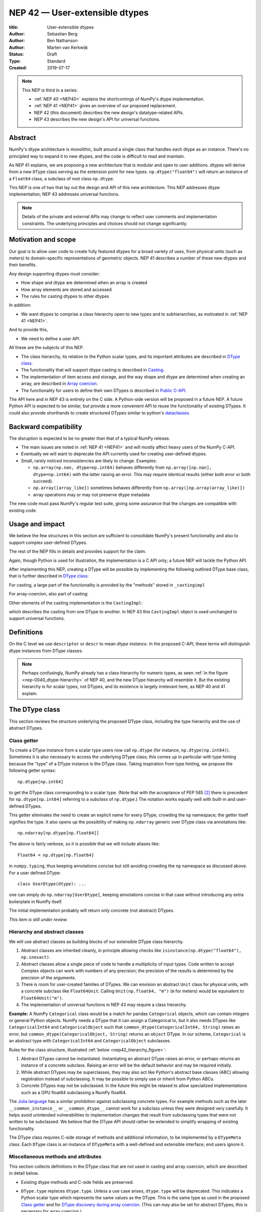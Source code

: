 .. _NEP42:

==============================================================================
NEP 42 — User-extensible dtypes
==============================================================================

:title: User-extensible dtypes
:Author: Sebastian Berg
:Author: Ben Nathanson
:Author: Marten van Kerkwijk
:Status: Draft
:Type: Standard
:Created: 2019-07-17


.. note::

    This NEP is third in a series:

    - :ref:`NEP 40 <NEP40>` explains the shortcomings of NumPy's dtype implementation.

    - :ref:`NEP 41 <NEP41>` gives an overview of our proposed replacement.

    - NEP 42 (this document) describes the new design's datatype-related APIs.

    - NEP 43 describes the new design's API for universal functions.


******************************************************************************
Abstract
******************************************************************************

NumPy's dtype architecture is monolithic, built around a single class that
handles each dtype as an instance. There's no principled way to expand it to
new dtypes, and the code is difficult to read and maintain.

As NEP 41 explains, we are proposing a new architecture that is modular and
open to user additions. dtypes will derive from a new ``DType`` class serving
as the extension point for new types. ``np.dtype("float64")`` will return an
instance of a ``Float64`` class, a subclass of root class ``np.dtype``.

This NEP is one of two that lay out the design and API of this new
architecture. This NEP addresses dtype implementation; NEP 43 addresses
universal functions.

.. note::

    Details of the private and external APIs may change to reflect user
    comments and implementation constraints. The underlying principles and
    choices should not change significantly.


******************************************************************************
Motivation and scope
******************************************************************************

Our goal is to allow user code to create fully featured dtypes for a broad
variety of uses, from physical units (such as meters) to domain-specific
representations of geometric objects. NEP 41 describes a number of these new
dtypes and their benefits.

Any design supporting dtypes must consider:

- How shape and dtype are determined when an array is created
- How array elements are stored and accessed
- The rules for casting dtypes to other dtypes

In addition:

- We want dtypes to comprise a class hierarchy open to new types and to
  subhierarchies, as motivated in :ref:`NEP 41 <NEP41>`.

And to provide this,

- We need to define a user API.

All these are the subjects of this NEP.

- The class hierarchy, its relation to the Python scalar types, and its
  important attributes are described in `DType class`_.

- The functionality that will support dtype casting is described in `Casting`_.

- The implementation of item access and storage, and the way shape and dtype
  are determined when creating an array, are described in `Array coercion`_.

- The functionality for users to define their own DTypes is described in
  `Public C-API`_.

The API here and in NEP 43 is entirely on the C side. A Python-side version
will be proposed in a future NEP.
A future Python API is expected to be similar, but provide a more convenient
API to reuse the functionality of existing DTypes.
It could also provide shorthands to create structured DTypes similar to python's
`dataclasses <https://docs.python.org/3.8/library/dataclasses.html>`_.


******************************************************************************
Backward compatibility
******************************************************************************

The disruption is expected to be no greater than that of a typical NumPy
release.

- The main issues are noted in :ref:`NEP 41 <NEP41>` and will mostly affect
  heavy users of the NumPy C-API.

- Eventually we will want to deprecate the API currently used for creating
  user-defined dtypes.

- Small, rarely noticed inconsistencies are likely to change. Examples:

  - ``np.array(np.nan, dtype=np.int64)`` behaves differently from
    ``np.array([np.nan], dtype=np.int64)`` with the latter raising an error.
    This may require identical results (either both error or both succeed).
  - ``np.array([array_like])`` sometimes behaves differently from
    ``np.array([np.array(array_like)])``
  - array operations may or may not preserve dtype metadata

The new code must pass NumPy's regular test suite, giving some assurance that
the changes are compatible with existing code.

******************************************************************************
Usage and impact
******************************************************************************

We believe the few structures in this section are sufficient to consolidate
NumPy's present functionality and also to support complex user-defined DTypes.

The rest of the NEP fills in details and provides support for the claim.

Again, though Python is used for illustration, the implementation is a C API only; a
future NEP will tackle the Python API.

After implementing this NEP, creating a DType will be possible by implementing
the following outlined DType base class,
that is further described in `DType class`_:

.. code-block:: python
    :dedent: 0

    class DType(np.dtype):
        type : type        # Python scalar type
        parametric : bool  # (may be indicated by superclass)

        @property
        def canonical(self) -> bool:
            raise NotImplementedError

        def ensure_canonical(self : DType) -> DType:
            raise NotImplementedError

For casting, a large part of the functionality is provided by the "methods" stored
in ``_castingimpl``

.. code-block:: python
    :dedent: 0

        @classmethod
        def common_dtype(cls : DTypeMeta, other : DTypeMeta) -> DTypeMeta:
            raise NotImplementedError

        def common_instance(self : DType, other : DType) -> DType:
            raise NotImplementedError

        # A mapping of "methods" each detailing how to cast to another DType
        # (further specified at the end of the section)
        _castingimpl = {}

For array-coercion, also part of casting:

.. code-block:: python
    :dedent: 0

        def __dtype_setitem__(self, item_pointer, value):
            raise NotImplementedError

        def __dtype_getitem__(self, item_pointer, base_obj) -> object:
            raise NotImplementedError

        @classmethod
        def __discover_descr_from_pyobject__(cls, obj : object) -> DType:
            raise NotImplementedError

        # initially private:
        @classmethod
        def _known_scalar_type(cls, obj : object) -> bool:
            raise NotImplementedError


Other elements of the casting implementation is the ``CastingImpl``:

.. code-block:: python
    :dedent: 0

    casting = Union["safe", "same_kind", "unsafe"]

    class CastingImpl:
        # Object describing and performing the cast
        casting : casting

        def resolve_descriptors(self, Tuple[DType] : input) -> (casting, Tuple[DType]):
            raise NotImplementedError

        # initially private:
        def _get_loop(...) -> lowlevel_C_loop:
            raise NotImplementedError

which describes the casting from one DType to another.
In NEP 43 this ``CastingImpl`` object is used unchanged to support
universal functions.


******************************************************************************
Definitions
******************************************************************************
.. glossary::

   dtype
      The dtype *instance*; this is the object attached to a numpy array.

   DType
      Any subclass of the base type ``np.dtype``.

   coercion
      Conversion of Python types to NumPy arrays and values stored in a NumPy
      array.

   cast
      Conversion of an array to a different dtype.

   promotion
      Finding a dtype that can perform an operation on a mix of dtypes without
      loss of information.

   safe cast
      A cast is safe if no information is lost when changing type.

On the C level we use ``descriptor`` or ``descr`` to mean
*dtype instance*. In the proposed C-API, these terms will distinguish
dtype instances from DType classes.

.. note::
   Perhaps confusingly, NumPy already has a class hierarchy for numeric types, as
   seen :ref:`in the figure <nep-0040_dtype-hierarchy>` of NEP 40, and the new
   DType hierarchy will resemble it. But the existing hierarchy is for scalar
   types, not DTypes, and its existence is largely irrelevant here, as NEP 40 and
   41 explain.

.. _DType class:

******************************************************************************
The DType class
******************************************************************************

This section reviews the structure underlying the proposed DType class,
including the type hierarchy and the use of abstract DTypes.

Class getter
==============================================================================

To create a DType instance from a scalar type users now call
``np.dtype`` (for instance, ``np.dtype(np.int64)``). Sometimes it is
also necessary to access the underlying DType class; this comes up in
particular with type hinting because the "type" of a DType instance is
the DType class. Taking inspiration from type hinting, we propose the
following getter syntax::

    np.dtype[np.int64]

to get the DType class corresponding to a scalar type. (Note that with
the acceptance of PEP 585 [2]_ there is precedent for
``np.dtype[np.int64]`` referring to a *subclass* of ``np.dtype``.) The
notation works equally well with built-in and user-defined DTypes.

This getter eliminates the need to create an explicit name for every
DType, crowding the ``np`` namespace; the getter itself signifies the
type. It also opens up the possibility of making ``np.ndarray``
generic over DType class via annotations like::

    np.ndarray[np.dtype[np.float64]]

The above is fairly verbose, so it is possible that we will include
aliases like::

    Float64 = np.dtype[np.float64]

in ``numpy.typing``, thus keeping annotations concise but still
avoiding crowding the ``np`` namespace as discussed above. For a user
defined DType::

    class UserDtype(dtype): ...

one can simply do ``np.ndarray[UserDtype]``, keeping annotations
concise in that case without introducing any extra boilerplate in
NumPy itself.

The initial implementation probably will return only concrete (not abstract)
DTypes.

*This item is still under review.*


Hierarchy and abstract classes
==============================================================================

We will use abstract classes as building blocks of our extensible DType class
hierarchy.

1. Abstract classes are inherited cleanly, in principle allowing checks like
   ``isinstance(np.dtype("float64"), np.inexact)``.

2. Abstract classes allow a single piece of code to handle a multiplicity of
   input types. Code written to accept Complex objects can work with numbers
   of any precision; the precision of the results is determined by the
   precision of the arguments.

3. There is room for user-created families of DTypes. We can envision an
   abstract ``Unit`` class for physical units, with a concrete subclass like
   ``Float64Unit``. Calling ``Unit(np.float64, "m")`` (``m`` for meters) would
   be equivalent to ``Float64Unit("m")``.

4. The implementation of universal functions in NEP 43 may require
   a class hierarchy.

**Example:** A NumPy ``Categorical`` class would be a match for pandas
``Categorical`` objects, which can contain integers or general Python objects.
NumPy needs a DType that it can assign a Categorical to, but it also needs
DTypes like ``CategoricalInt64`` and ``CategoricalObject`` such that
``common_dtype(CategoricalInt64, String)`` raises an error, but
``common_dtype(CategoricalObject, String)`` returns an ``object`` DType. In
our scheme, ``Categorical`` is an abstract type with ``CategoricalInt64`` and
``CategoricalObject`` subclasses.


Rules for the class structure, illustrated :ref:`below <nep42_hierarchy_figure>`:

1. Abstract DTypes cannot be instantiated. Instantiating an abstract DType
   raises an error, or perhaps returns an instance of a concrete subclass.
   Raising an error will be the default behavior and may be required initially.

2. While abstract DTypes may be superclasses, they may also act like Python's
   abstract base classes (ABC) allowing registration instead of subclassing.
   It may be possible to simply use or inherit from Python ABCs.

3. Concrete DTypes may not be subclassed. In the future this might be relaxed
   to allow specialized implementations such as a GPU float64 subclassing a
   NumPy float64.

The
`Julia language <https://docs.julialang.org/en/v1/manual/types/#man-abstract-types-1>`_
has a similar prohibition against subclassing concrete types.
For example methods such as the later ``__common_instance__`` or
``__common_dtype__`` cannot work for a subclass unless they were designed
very carefully.
It helps avoid unintended vulnerabilities to implementation changes that
result from subclassing types that were not written to be subclassed.
We believe that the DType API should rather be extended to simplify wrapping
of existing functionality.

The DType class requires C-side storage of methods and additional information,
to be implemented by a ``DTypeMeta`` class. Each ``DType`` class is an
instance of ``DTypeMeta`` with a well-defined and extensible interface;
end users ignore it.

.. _nep42_hierarchy_figure:
.. figure:: _static/dtype_hierarchy.svg
    :figclass: align-center


Miscellaneous methods and attributes
==============================================================================

This section collects definitions in the DType class that are not used in
casting and array coercion, which are described in detail below.

* Existing dtype methods and C-side fields are preserved.

* ``DType.type`` replaces ``dtype.type``. Unless a use case arises,
  ``dtype.type`` will be deprecated.
  This indicates a Python scalar type which represents the same values as
  the DType. This is the same type as used in the proposed `Class getter`_
  and for `DType discovery during array coercion`_.
  (This can may also be set for abstract DTypes, this is necessary
  for array coercion.)

* A new ``self.canonical`` property generalizes the notion of byte order to
  indicate whether data has been stored in a default/canonical way. For
  existing code, "canonical" will just signify native byte order, but it can
  take on new meanings in new DTypes -- for instance, to distinguish a
  complex-conjugated instance of Complex which stores ``real - imag`` instead
  of ``real + imag`` and is thus not the canonical storage. The ISNBO ("is
  native byte order") flag might be repurposed as the canonical flag.

* Support is included for parametric DTypes. As explained in
  :ref:`NEP 40 <parametric-datatype-discussion>`, parametric types have a
  value associated with them. A DType will be deemed parametric if it
  inherits from ParametricDType.

  Strings are one example of a parametric type -- ``S8`` is different from
  ``S4`` because ``S4`` cannot store a length 8 string such as ``"length 8"``
  while ``S8`` can.
  Similarly, the ``datetime64`` DType is parametric, since its unit must be specified.
  The associated ``type`` is the ``np.datetime64`` scalar.

* DType methods may resemble or even reuse existing Python slots. Thus Python
  special slots are off-limits for user-defined DTypes (for instance, defining
  ``Unit("m") > Unit("cm")``), since we may want to develop a meaning for these
  operators that is common to all DTypes.

* Sorting functions are moved to the DType class. They may be implemented by
  defining a method ``dtype_get_sort_function(self, sortkind="stable") ->
  sortfunction`` that must return ``NotImplemented`` if the given ``sortkind``
  is not known.

* Functions that cannot be removed are implemented as special methods.
  Many of these were previously defined part of the :c:type:`PyArray_ArrFuncs`
  slot of the dtype instance (``PyArray_Descr *``) and include functions
  such as ``nonzero``, ``fill`` (used for ``np.arange``), and
  ``fromstr`` (used to parse text files).
  These old methods will be deprecated and replacements
  following the new design principles added.
  The API is not defined here. Since these methods can be deprecated and renamed
  replacements added, it is acceptable if these new methods have to be modified.

* Use of ``kind`` for non-built-in types is discouraged in favor of
  ``isinstance`` checks.  ``kind`` will return the ``__qualname__`` of the
  object to ensure uniqueness for all DTypes. On the C side, ``kind`` and
  ``char`` are set to ``\0`` (NULL character).
  While ``kind`` will be discouraged, the current ``np.issubdtype``
  may remain the preferred method for this type of check.

* A method ``ensure_canonical(self) -> dtype`` returns a new dtype (or
  ``self``) with the ``canonical`` flag set.

* Since NumPy's approach is to provide functionality through unfuncs,
  functions like sorting that will be implemented in DTypes might eventually be
  reimplemented as generalized ufuncs.

.. _casting:

******************************************************************************
Casting
******************************************************************************

We review here the operations related to casting arrays:

- Finding the "common dtype," currently exposed by ``np.promote_types`` or
  ``np.result_type``

- The result of calling ``np.can_cast``

We show how casting arrays with ``arr.astype(new_dtype)`` will be implemented.

`Common DType` operations
==============================================================================

Common-type operations are vital for array coercion when input types are
mixed. They determine the output dtype of ``np.concatenate()`` and are useful
in themselves.

NumPy provides ``np.result_type`` and
``np.promote_types``.
These differ in that ``np.result_type`` can take arrays and scalars as input
and implements value-based promotion [1]_.

To distinguish between the promotion occurring during universal function
application, we will call it "common type" operation here.

**Motivation:**

Furthermore, common type operations may be used to find the correct dtype
to use for functions with different inputs (including universal functions).
This includes an interesting distinction:

1. Universal functions use the DType classes for dispatching, they thus
   require the common DType class (as a first step).
   While this can help with finding the correct loop to execute, the loop
   may not need the actual common dtype instance.
   (Hypothetical example:
   ``float_arr + string_arr -> string``, but the output string length is
   not the same as ``np.concatenate(float_arr, string_arr)).dtype``.)

2. Array coercion and concatenation require the common dtype *instance*.

**Implementation:** The implementation of the common dtype (instance)
determination has some overlap with casting. Casting from a specific dtype
(Float64) to a String needs to find the correct string length (a step that is
mainly necessary for parametric dtypes).

We propose the following implementation:

1. ``__common_dtype__(cls, other : DTypeMeta) -> DTypeMeta`` answers what the
   common DType class is, given two DType class objects. It may return
   ``NotImplemented`` to defer to ``other``. (For abstract DTypes, subclasses
   get precedence, concrete types are never superclasses, so always get preference
   or are tried from left to right).

2. ``__common_instance__(self: SelfT, other : SelfT) -> SelfT`` is used when
   two instances of the same DType are given.
   For built-in dtypes (that are not parametric), this
   currently always returns ``self`` (but ensures canonical representation).
   This is to preserve metadata. We can thus provide a default implementation
   for non-parametric user dtypes.

These two cases do *not* cover the case where two different dtype instances
need to be promoted. For example `">float64"` and `"S8"`. The solution is
partially "outsourced" to the casting machinery by splitting the operation up
into three steps:

1. ``Float64.__common_dtype__(type(>float64), type(S8))``
   returns `String` (or defers to ``String.__common_dtype__``).
2. The casting machinery provides the information that `">float64"` casts
   to `"S32"` (see below for how casting will be defined).
3. ``String.__common_instance__("S8", "S32")`` returns the final `"S32"`.

The main reason for this is to avoid the need to implement identical
functionality multiple times. The design (together with casting) naturally
separates the concerns of different Datatypes. In the above example, Float64
does not need to know about the cast. While the casting machinery
(``CastingImpl[Float64, String]``) could include the third step, it is not
required to do so and the string can always be extended (e.g. with new
encodings) without extending the ``CastingImpl[Float64, String]``.

This means the implementation will work like this::

    def common_dtype(DType1, DType2):
        common_dtype = type(dtype1).__common_dtype__(type(dtype2))
        if common_dtype is NotImplemented:
            common_dtype = type(dtype2).__common_dtype__(type(dtype1))
            if common_dtype is NotImplemented:
                raise TypeError("no common dtype")
        return common_dtype

    def promote_types(dtype1, dtyp2):
        common = common_dtype(type(dtype1), type(dtype2))

        if type(dtype1) is not common:
            # Find what dtype1 is cast to when cast to the common DType
            # by using the CastingImpl as described below:
            castingimpl = get_castingimpl(type(dtype1), common)
            safety, (_, dtype1) = castingimpl.resolve_descriptors((dtype1, None))
            assert safety == "safe"  # promotion should normally be a safe cast

        if type(dtype2) is not common:
            # Same as above branch for dtype1.

        if dtype1 is not dtype2:
            return common.__common_instance__(dtype1, dtype2)

Some of these steps may be optimized for non-parametric DTypes.

**Note:** A currently implemented fallback for the ``__common_dtype__``
operation is to use the "safe" casting logic. Since ``int16`` can safely cast
to ``int64``, it is clear that ``np.promote_types(int16, int64)`` should be
``int64``.

However, this cannot define all such operations, and will fail for example for::

    np.promote_types("int64", "float32") -> np.dtype("float64")

In this design, it is the responsibility of the DType author to ensure that
in most cases a safe-cast implies that this will be the result of the
``__common_dtype__`` method.

Note that some exceptions may apply. For example casting ``int32`` to
a (long enough) string is  at least at this time  considered "safe".
However ``np.promote_types(int32, String)`` will *not* be defined.

**Alternatives:** The use of casting for common dtype (instance) determination
neatly separates the concerns and allows for a minimal set of duplicate
functionality being implemented. In cases of mixed DType (classes), it also
adds an additional step to finding the common dtype. The common dtype (of two
instances) could thus be implemented explicitly to avoid this indirection,
potentially only as a fast-path. The above suggestion assumes that this is,
however, not a speed relevant path, since in most cases, e.g. in array
coercion, only a single Python type (and thus dtype) is involved. The proposed
design hinges in the implementation of casting to be separated into its own
ufunc-like object as described below.

In principle common DType could be defined only based on "safe casting" rules,
if we order all DTypes and find the first one both can cast to safely.
However, the issue with this approach is that a newly added DType can change
the behaviour of an existing program.  For example, a new ``int24`` would be
the first valid common type for ``int16`` and ``uint16``, demoting the
currently defined behavior of ``int32``.
Both, the need of a linear type hierarchy and the potential of changing
existing behaviour by adding a new DType, are a downside to using a generic
rule based on "safe casting".
However, a more generic common DType could be implemented in the future, since
``__common_dtype__`` can in principle use casting information internally.

**Example:** ``object`` always chooses ``object`` as the common DType.  For
``datetime64`` type promotion is defined with no other datatype, but if
someone were to implement a new higher precision datetime, then::

    HighPrecisionDatetime.__common_dtype__(np.dtype[np.datetime64])

would return ``HighPrecisionDatetime``, and the below casting may need to
decide how to handle the datetime unit.


The cast operation
==============================================================================

Perhaps the most complex and interesting DType operation is casting. Casting
is much like a typical universal function on arrays, converting one input to a
new output. There are two key distinctions:

1. Casting always requires an explicit output datatype.
2. The NumPy iterator API requires access to functions that are lower-level
   than what universal functions currently need.

Casting can be complex, and may not implement all details of each input
datatype (such as non-native byte order or unaligned access). Thus casting
naturally is performed in up to three steps:

1. The given datatype is normalized and prepared for the actual cast.
2. The cast is performed.
3. The cast result, which is in a normalized form, is cast to the requested
   form (non-native byte order).

Often only step 2 is required.

Further, NumPy provides different casting kinds or safety specifiers:

* "equivalent"
* "safe"
* "same_kind"
* "unsafe"

and in some cases a cast may even be represented as a simple view.


**Motivation:** Similar to the common dtype/DType operation above, we again
have two use cases:

1. ``arr.astype(np.String)`` (current spelling ``arr.astype("S")``)
2. ``arr.astype(np.dtype("S8"))``

where the first case is also noted in NEP 40 and 41 as a design goal, since
``np.String`` could also be an abstract DType as mentioned above.

The implementation of casting should also come with as little duplicate
implementation as necessary, i.e. to avoid unnecessary methods on the DTypes.
Furthermore, it is desirable that casting is implemented similar to universal
functions.

Analogous to the above, the following also need to be defined:

1. ``np.can_cast(dtype, DType, "safe")`` (instance to class)
2. ``np.can_cast(dtype, other_dtype, "safe")`` (casting an instance to another
   instance)

overloading the meaning of ``dtype`` to mean either class or instance (on the
Python level). The question of ``np.can_cast(DType, OtherDType, "safe")`` is
also a possibility and may be used internally. However, it is initially not
necessary to expose to Python.


**Implementation:** During DType creation, DTypes will have the ability to
pass a list of ``CastingImpl`` objects, which can define casting to and from
the DType. One of these ``CastingImpl`` objects is special because it should
define the cast within the same DType (from one instance to another). A DType
which does not define this, must have only a single implementation and not be
parametric.

Each ``CastingImpl`` has a specific DType signature:
``CastingImpl[InputDtype, RequestedDtype]``
and implements the following methods and attributes:

* ``resolve_descriptors(self, Tuple[DType] : input) -> casting, Tuple[DType]``.
  Here ``casting`` signals the casting safeness (safe, unsafe, or same-kind)
  and the output dtype tuple is used for more multi-step casting (see below).
* ``get_transferfunction(...) -> function handling cast`` (signature to be decided).
  This function returns a low-level implementation of a strided casting function
  ("transfer function").
* ``casting`` attribute with one of equivalent, safe, unsafe, or same-kind. Used to
  quickly decide casting safety when this is relevant.

``resolve_descriptors`` provides information about whether or
not a cast is safe and is of importance mainly for parametric DTypes.
``get_transferfunction`` provides NumPy with a function capable of performing
the actual cast.  Initially the implementation of ``get_transferfunction``
will be *private*, and users will only be able to provide strided loops
with the signature.

**Performing the cast**

.. _cast_figure:

.. figure:: _static/casting_flow.svg
    :figclass: align-center

`The above figure <cast_figure>`_ illustrates the multi-step logic necessary to
cast for example an ``int24`` with a value of ``42`` to a string of length 20
(``"S20"``).
In this example, the implementer only provided the functionality of casting
an ``int24`` to an ``S8`` string (which can hold all 24bit integers).
Due to this limited implementation, the full cast has to do multiple
conversions.  The full process is:

1. Call ``CastingImpl[Int24, String].resolve_descriptors((int24, "S20"))``.
   This provides the information that ``CastingImpl[Int24, String]`` only
   implements the cast of ``int24`` to ``"S8"``.
2. Since ``"S8"`` does not match ``"S20"``, use
   ``CastingImpl[String, String].get_transferfunction()``
   to find the transfer (casting) function to convert an ``"S8"`` into an ``"S20"``
3. Fetch the transfer function to convert an ``int24`` to an ``"S8"`` using
   ``CastingImpl[Int24, String].get_transferfunction()``
4. Perform the actual cast using the two transfer functions:
   ``int24(42) -> S8("42") -> S20("42")``.

Note that in this example the ``resolve_descriptors`` function plays a less
central role.  It becomes more important for ``np.can_cast``.

Further, ``resolve_descriptors`` allows the implementation for
``np.array(42, dtype=int24).astype(String)`` to call
``CastingImpl[Int24, String].resolve_descriptors((int24, None))``.
In this case the result of ``(int24, "S8")`` defines the correct cast:
``np.array(42, dtype=int24),astype(String) == np.array("42", dtype="S8")``.

**Casting safety**

To answer the question of casting safety ``np.can_cast(int24, "S20",
casting="safe")``, only the ``resolve_descriptors`` function is required and
is called in the same way as in `the figure describing a cast <cast_figure>`_.
In this case, the calls to ``resolve_descriptors``, will also provide the
information that ``int24 -> "S8"`` as well as ``"S8" -> "S20"`` are safe
casts, and thus also the ``int24 -> "S20"`` is a safe cast.

In some cases, no cast is necessary. For example, on most Linux systems
``np.dtype("long")`` and ``np.dtype("longlong")`` are different dtypes but are
both 64bit integers.
In this case, the cast can be performed using ``long_arr.view("longlong")``.
The information that a cast is a
"view" will be handled by an additional flag.  Thus the ``casting``
can have the 8 values in total: equivalent, safe, unsafe, same-kind as well as equivalent+view, safe+view,
unsafe+view, and same-kind+view.
NumPy currently defines ``dtype1 == dtype2`` to be True only if byte order matches.
This functionality can be replaced with the combination of "equivalent" casting
and the "view" flag.

(For more information on the ``resolve_descriptors`` signature see the C-API
section below and NEP 43.)


**Casting between instances of the same DType**

In general one of the casting implementations defined by the DType implementor
must be ``CastingImpl[DType, DType]`` (unless there is only a singleton
instance). To keep the casting to as few steps as possible, this
implementation must initially be capable of any conversions between all instances of this
DType.


**General multistep casting**

In general we could implement certain casts, such as ``int8`` to ``int24``
even if the user only provides an ``int16 -> int24`` cast. This proposal
currently does not provide this functionality.  However, it could be extended
in the future to either find such casts dynamically, or at least allow
``resolve_descriptors`` to return arbitrary ``dtypes``. If ``CastingImpl[Int8,
Int24].resolve_descriptors((int8, int24))`` returns ``(int16, int24)``, the
actual casting process could be extended to include the ``int8 -> int16``
cast. This adds an additional step to the casting process.


**Alternatives:** The choice of using only the DType classes in the first step
of finding the correct ``CastingImpl`` means that the default implementation
of ``__common_dtype__`` has a reasonable definition of "safe casting" between
DTypes classes (although e.g. the concatenate operation using it may still
fail when attempting to find the actual common instance or cast).

The split into multiple steps may seem to add complexity rather than reduce
it, however, it consolidates that we have the two distinct signatures of
``np.can_cast(dtype, DTypeClass)`` and ``np.can_cast(dtype, other_dtype)``.
Further, the above API guarantees the separation of concerns for user DTypes.
The user ``Int24`` dtype does not have to handle all string lengths if it does
not wish to do so.  Further, if an encoding was added to the ``String`` DType,
this does not affect the overall cast. The ``resolve_descriptors`` function can
keep returning the default encoding and the ``CastingImpl[String, String]``
can take care of any necessary encoding changes.

The main alternative to the proposed design is to move most of the information
which is here pushed into the ``CastingImpl`` directly into methods on the
DTypes. This, however, will not allow the close similarity between casting and
universal functions. On the up side, it reduces the necessary indirection as
noted below.

An initial proposal defined two methods ``__can_cast_to__(self, other)`` to
dynamically return ``CastingImpl``. The advantage of this addition is that it
removes the requirement to define all possible casts at DType creation time (of
one of the involved DTypes).
Such API could be added at a later time. This is similar to Python which
provides ``__getattr__`` for additional control over attribute lookup.

**Notes:** The proposed ``CastingImpl`` is designed to be identical to the
``PyArrayMethod`` proposed in NEP 43 as part of restructuring ufuncs to handle
new DTypes.

The way dispatching works for ``CastingImpl`` is planned to be limited
initially and fully opaque. In the future, it may or may not be moved into a
special UFunc, or behave more like a universal function.


**Example:** The implementation for casting integers to datetime would generally
say that this cast is unsafe (because it is always an unsafe cast).
Its ``resolve_descriptors`` function may look like::

    def resolve_descriptors(self, given_dtypes):
        from_dtype, to_dtype = given_dtypes

        from_dtype = from_dtype.ensure_canonical()  # ensure not byte-swapped
        if to_dtype is None:
            raise TypeError("Cannot convert to a NumPy datetime without a unit")
        to_dtype = to_dtype.ensure_canonical()  # ensure not byte-swapped

        # This is always an "unsafe" cast, but for int64, we can represent
        # it by a simple view (if the dtypes are both canonical).
        # (represented as C-side flags here).
        safety_and_view = NPY_UNSAFE_CASTING | NPY_CAST_IS_VIEW
        return safety_and_view, (from_dtype, to_dtype)

.. note::

    While NumPy currently defines integer to datetime casts, with the possible
    exception of the unit-less ``timedelta64`` it may be better to not define
    these casts at all.  In general we expect that user defined DTypes will be
    using custom methods such as ``unit.drop_unit(arr)`` or ``arr *
    unit.seconds``.


******************************************************************************
Array coercion
******************************************************************************

The following sections discuss the two aspects related to creating an array from
arbitrary python objects. This requires a defined protocol to store data
inside the array. Further, it requires the ability to find the correct dtype
when a user does not provide the dtype explicitly.

Coercion to and from Python objects
==============================================================================

**Motivation:** When storing a single value in an array or taking it out, it
is necessary to coerce (convert) it to and from the low-level representation
inside the array.

**Description:** Coercing to and from Python scalars requires two to three
methods:

1. ``__dtype_setitem__(self, item_pointer, value)``
2. ``__dtype_getitem__(self, item_pointer, base_obj) -> object``;
   ``base_obj`` is for memory management and usually ignored; it points to
   an object owning the data. Its only role is to support structured datatypes
   with subarrays within NumPy, which currently return views into the array.
   The function returns an equivalent Python scalar (i.e. typically a NumPy
   scalar).
3. ``__dtype_get_pyitem__(self, item_pointer, base_obj) -> object`` (initially
   hidden for new-style user-defined datatypes, may be exposed on user
   request). This corresponds to the ``arr.item()`` method also used by
   ``arr.tolist()`` and returns Python floats, for example, instead of NumPy
   floats.

(The above is meant for C-API. A Python-side API would have to use byte
buffers or similar to implement this, which may be useful for prototyping.)

These largely correspond to the current definitions.  When a certain scalar
has a known (different) dtype, NumPy may in the future use casting instead of
``__dtype_setitem__``. A user datatype is (initially) expected to implement
``__dtype_setitem__`` for its own ``DType.type`` and all basic Python scalars
it wishes to support (e.g. ``int`` and ``float``). In the future a
function "``known_scalartype``" may be made public to allow a user dtype to signal
which Python scalars it can store directly.


**Implementation:** The pseudocode implementation for setting a single item in
an array from an arbitrary Python object ``value`` is (note that some
functions are only defined below)::

    def PyArray_Pack(dtype, item_pointer, value):
        DType = type(dtype)
        if DType.type is type(value) or DType.known_scalartype(type(value)):
            return dtype.__dtype_setitem__(item_pointer, value)

        # The dtype cannot handle the value, so try casting:
        arr = np.array(value)
        if arr.dtype is object or arr.ndim != 0:
            # not a numpy or user scalar; try using the dtype after all:
            return dtype.__dtype_setitem__(item_pointer, value)

         arr.astype(dtype)
         item_pointer.write(arr[()])

where the call to ``np.array()`` represents the dtype discovery and is
not actually performed.

**Example:** Current ``datetime64`` returns ``np.datetime64`` scalars and can
be assigned from ``np.datetime64``. However, the datetime
``__dtype_setitem__`` also allows assignment from date strings ("2016-05-01")
or Python integers. Additionally the datetime ``__dtype_get_pyitem__``
function actually returns a Python ``datetime.datetime`` object (most of the
time).


**Alternatives:** This functionality could also be implemented as a cast to and
from the ``object`` dtype.
However, coercion is slightly more complex than typical casts.
One reason is that in general a Python object could itself be a
zero-dimensional array or scalar with an associated DType.
Such an object has a DType, and the correct cast to another DType is already
defined::

    np.array(np.float32(4), dtype=object).astype(np.float64)

is identical to::

    np.array(4, dtype=np.float32).astype(np.float64)

Implementing the first ``object`` to ``np.float64`` cast explicitly,
would require the user to take to duplicate or fall back to existing
casting functionality.

It is certainly possible to describe the coercion to and from Python objects
using the general casting machinery,
but the ``object`` dtype is special and important enough to be handled by NumPy
using the presented methods.

**Further Issues and Discussion:** The ``__dtype_setitem__`` function currently duplicates
some code, such as coercion from a string. ``datetime64`` allows assignment
from string, but the same conversion also occurs for casting from the string
dtype to ``datetime64``. In the future, we may expose the ``known_scalartype``
function to allow the user to implement such duplication.
For example, NumPy would normally use ``np.array(np.string_("2019")).astype(datetime64)``,
but ``datetime64`` could choose to use its ``__dtype_setitem__`` instead,
e.g. for performance reasons.

There is an issue about how subclasses of scalars should be handled.
We anticipate to stop automatically detecting the dtype for
``np.array(float64_subclass)`` to be float64.
The user can still provide ``dtype=np.float64``.
However, the above automatic casting using ``np.array(scalar_subclass).astype(requested_dtype)``
will fail.
In many cases, this is not an issue, since the Python ``__float__`` protocol
can be used instead.  But in some cases, this will mean that subclasses of
Python scalars will behave differently.

.. note::

    *Example:* ``np.complex256`` should not use ``__float__`` in its
    ``__dtype_setitem__`` method in the future unless it is a known floating
    point type.  If the scalar is a subclass of a different high precision
    floating point type (e.g. ``np.float128``) then this currently loses
    precision without notifying the user.
    In that case ``np.array(float128_subclass(3), dtype=np.complex256)``
    may fail unless the ``float128_subclass`` is first converted to the
    ``np.float128`` base class.


DType discovery during array coercion
==============================================================================

An important step in the use of NumPy arrays is creation of the array
from collections of generic Python objects.

**Motivation:** Although the distinction is not clear currently, there are two main needs::

    np.array([1, 2, 3, 4.])

needs to guess the correct dtype based on the Python objects inside.
Such an array may include a mix of datatypes, as long as they can be
promoted.
A second use case is when users provide the output DType class, but not the
specific DType instance::

    np.array([object(), None], dtype=np.dtype[np.string_])  # (or `dtype="S"`)

In this case the user indicates that ``object()`` and ``None`` should be
interpreted as strings.
The need to consider the user provided DType also arises for a future
``Categorical``::

    np.array([1, 2, 1, 1, 2], dtype=Categorical)

which must interpret the numbers as unique categorical values rather than
integers.

There are three further issues to consider:

1. It may be desirable to create datatypes associated
   with normal Python scalars (such as ``datetime.datetime``) that do not
   have a ``dtype`` attribute already.
2. In general, a datatype could represent a sequence, however, NumPy currently
   assumes that sequences are always collections of elements
   (the sequence cannot be an element itself).
   An example would be a ``vector`` DType.
3. An array may itself contain arrays with a specific dtype (even
   general Python objects).  For example:
   ``np.array([np.array(None, dtype=object)], dtype=np.String)``
   poses the issue of how to handle the included array.

Some of these difficulties arise because finding the correct shape
of the output array and finding the correct datatype are closely related.

**Implementation:** There are two distinct cases above:

1. The user has provided no dtype information.
2. The user provided a DType class  -- as represented, for example, by ``"S"``
   representing a string of any length.

In the first case, it is necessary to establish a mapping from the Python type(s)
of the constituent elements to the DType class.
Once the DType class is known, the correct dtype instance needs to be found.
In the case of strings, this requires to find the string length.

These two cases shall be implemented by leveraging two pieces of information:

1. ``DType.type``: The current type attribute to indicate which Python scalar
   type is associated with the DType class (this is a *class* attribute that always
   exists for any datatype and is not limited to array coercion).
2. ``__discover_descr_from_pyobject__(cls, obj) -> dtype``: A classmethod that
   returns the correct descriptor given the input object.
   Note that only parametric DTypes have to implement this.
   For non-parametric DTypes using the default instance will always be acceptable.

The Python scalar type which is already associated with a DType through the
``DType.type`` attribute maps from the DType to the Python scalar type.
At registration time, a DType may choose to allow automatically discover for
this Python scalar type.
This requires a lookup in the opposite direction, which will be implemented
using global a mapping (dictionary-like) of::

   known_python_types[type] = DType

Correct garbage collection requires additional care.
If both the Python scalar type (``pytype``) and ``DType`` are created dynamically,
they will potentially be deleted again.
To allow this, it must be possible to make the above mapping weak.
This requires that the ``pytype`` holds a reference of ``DType`` explicitly.
Thus, in addition to building the global mapping, NumPy will store the ``DType`` as
``pytype.__associated_array_dtype__`` in the Python type.
This does *not* define the mapping and should *not* be accessed directly.
In particular potential inheritance of the attribute does not mean that NumPy will use the
superclasses ``DType`` automatically. A new ``DType`` must be created for the
subclass.

.. note::

    Python integers do not have a clear/concrete NumPy type associated right
    now. This is because during array coercion NumPy currently finds the first
    type capable of representing their value in the list of `long`, `unsigned
    long`, `int64`, `unsigned int64`, and `object` (on many machines `long` is
    64 bit).

    Instead they will need to be implemented using an ``AbstractPyInt``. This
    DType class can then provide ``__discover_descr_from_pyobject__`` and
    return the actual dtype which is e.g. ``np.dtype("int64")``. For
    dispatching/promotion in ufuncs, it will also be necessary to dynamically
    create ``AbstractPyInt[value]`` classes (creation can be cached), so that
    they can provide the current value based promotion functionality provided
    by ``np.result_type(python_integer, array)`` [1]_.

To allow for a DType to accept inputs as scalars that are not basic Python
types or instances of ``DType.type``, we use ``known_scalar_type`` method.
This can allow discovery of a ``vector`` as a scalar (element) instead of a sequence
(for the command ``np.array(vector, dtype=VectorDType)``) even when ``vector`` is itself a
sequence or even an array subclass. This will *not* be public API initially,
but may be made public at a later time.

**Example:** The current datetime DType requires a
``__discover_descr_from_pyobject__`` which returns the correct unit for string
inputs.  This allows it to support::

    np.array(["2020-01-02", "2020-01-02 11:24"], dtype="M8")

By inspecting the date strings. Together with the common dtype
operation, this allows it to automatically find that the datetime64 unit
should be "minutes".


**NumPy Internal Implementation:** The implementation to find the correct dtype
will work similar to the following pseudocode::

    def find_dtype(array_like):
        common_dtype = None
        for element in array_like:
            # default to object dtype, if unknown
            DType = known_python_types.get(type(element), np.dtype[object])
            dtype = DType.__discover_descr_from_pyobject__(element)

            if common_dtype is None:
                common_dtype = dtype
            else:
                common_dtype = np.promote_types(common_dtype, dtype)

In practice, the input to ``np.array()`` is a mix of sequences and array-like
objects, so that deciding what is an element requires to check whether it
is a sequence.
The full algorithm (without user provided dtypes) thus looks more like::

    def find_dtype_recursive(array_like, dtype=None):
        """
        Recursively find the dtype for a nested sequences (arrays are not
        supported here).
        """
        DType = known_python_types.get(type(element), None)

        if DType is None and is_array_like(array_like):
            # Code for a sequence, an array_like may have a DType we
            # can use directly:
            for element in array_like:
                dtype = find_dtype_recursive(element, dtype=dtype)
            return dtype

        elif DType is None:
            DType = np.dtype[object]

        # dtype discovery and promotion as in `find_dtype` above

If the user provides ``DType``, then this DType will be tried first, and the
``dtype`` may need to be cast before the promotion is performed.

**Limitations:** The motivational point 3. of a nested array
``np.array([np.array(None, dtype=object)], dtype=np.String)`` is currently
(sometimes) supported by inspecting all elements of the nested array.
User DTypes will implicitly handle these correctly if the nested array
is of ``object`` dtype.
In some other cases NumPy will retain backward compatibility for existing
functionality only.
NumPy uses such functionality to allow code such as::

    >>> np.array([np.array(["2020-05-05"], dtype="S")], dtype=np.datetime64)
    array([['2020-05-05']], dtype='datetime64[D]')

which discovers the datetime unit ``D`` (days).
This possibility will not be accessible to user DTypes without an
intermediate cast to ``object`` or a custom function.

The use of a global type map means that an error or warning has to be given if
two DTypes wish to map to the same Python type. In most cases user DTypes
should only be implemented for types defined within the same library to avoid
the potential for conflicts. It will be the DType implementor's responsibility
to be careful about this and use avoid registration when in doubt.

**Alternatives:** Instead of a global mapping, we could rely on the scalar
attribute ``scalar.__associated_array_dtype__``.
This only creates a difference in behaviour for subclasses and the exact
implementation can be undefined initially.
Scalars will be expected to derive from a NumPy scalar.
In principle NumPy could, for a time, still choose to rely on the attribute.

An earlier proposal for the ``dtype`` discovery algorithm,
was to use a two-pass approach.
First finding only the correct ``DType`` class and only then discovering the parametric
``dtype`` instance.
This was rejected for unnecessary complexity.
The main advantage of this method is that it would have enabled value
based promotion in universal functions, allowing::

    np.add(np.array([8], dtype="uint8"), [4])

to return a ``uint8`` result (instead of ``int16``), which currently happens for::

    np.add(np.array([8], dtype="uint8"), 4)

(note the list ``[4]`` instead of scalar ``4``).
This is not a feature NumPy currently has or desires to support.

**Further Issues and Discussion:** It is possible to create a DType
such as Categorical, array, or vector which can only be used if ``dtype=DType``
is provided. Such DTypes cannot roundtrip correctly. For example::

    np.array(np.array(1, dtype=Categorical)[()])

will result in an integer array. To get the original ``Categorical`` array
``dtype=Categorical`` will need to be passed explicitly.
This is a general limitation, but round-tripping is always possible if
``dtype=original_arr.dtype`` is passed.


.. _c-api:

******************************************************************************
Public C-API
******************************************************************************

A Python side API shall not be defined here. This is a general side approach.


DType creation
==============================================================================

To create a new DType the user will need to define all the methods and
attributes as presented above and outlined in the `Usage and impact`_
section.
Some additional methods similar to those currently defined as part of
:c:type:`PyArray_ArrFuncs` will be necessary and part of the slots struct
below.

As already mentioned in NEP 41, the interface to define this DType class in C is
modeled after the `Python limited API <https://www.python.org/dev/peps/pep-0384/>`_:
the above-mentioned slots and some additional necessary information will
thus be passed within a slots struct and identified by ``ssize_t`` integers::

    static struct PyArrayMethodDef slots[] = {
        {NPY_dt_method, method_implementation},
        ...,
        {0, NULL}
    }

    typedef struct{
      PyTypeObject *typeobj;    /* type of python scalar or NULL */
      int flags                 /* flags, including parametric and abstract */
      /* NULL terminated CastingImpl; is copied and references are stolen */
      CastingImpl *castingimpls[];
      PyType_Slot *slots;
      PyTypeObject *baseclass;  /* Baseclass or NULL */
    } PyArrayDTypeMeta_Spec;

    PyObject* PyArray_InitDTypeMetaFromSpec(PyArrayDTypeMeta_Spec *dtype_spec);

All of this information will be copied.

**TODO:** The DType author should be able to define new methods for their
DType, up to defining a full type object and in the future possibly even
extending the ``PyArrayDTypeMeta_Type`` struct. We have to decide on how (and
what) to make available to the user initially. A possible initial solution may
be to only allow inheriting from an existing class: ``class MyDType(np.dtype,
MyBaseclass)``. If ``np.dtype`` is first in the method resolution order, this
also prevents overriding some slots, such as ``==`` which may not be desirable.


The ``slots`` will be identified by names which are prefixed with ``NPY_dt_``
and are:

* ``is_canonical(self) -> {0, 1}``
* ``ensure_canonical(self) -> dtype``
* ``default_descr(self) -> dtype`` (return must be native and should normally be a singleton)
* ``setitem(self, char *item_ptr, PyObject *value) -> {-1, 0}``
* ``getitem(self, char *item_ptr, PyObject (base_obj) -> object or NULL``
* ``discover_descr_from_pyobject(cls, PyObject) -> dtype or NULL``
* ``common_dtype(cls, other) -> DType, NotImplemented, or NULL``
* ``common_instance(self, other) -> dtype or NULL``

Where possible, a default implementation will be provided if the slot is
ommitted or set to ``NULL``.
Non-parametric dtypes do not have to implement:

* ``discover_descr_from_pyobject`` (uses ``default_descr`` instead)
* ``common_instance`` (uses ``default_descr`` instead)
* ``ensure_canonical`` (uses ``default_descr`` instead).

Sorting is expected to be implemented using:

* ``get_sort_function(self, NPY_SORTKIND sort_kind) -> {out_sortfunction, NotImplemented, NULL}``.

Although for convenience, it will be sufficient if the user implements only:

* ``compare(self, char *item_ptr1, char *item_ptr2, int *res) -> {-1, 0, 1}``


**Limitations:** Using the above ``PyArrayDTypeMeta_Spec`` struct, the
structure itself can only be extended clumsily (e.g. by adding a version tag
to the ``slots`` to indicate a new, longer version of the struct). We could
also provide the struct using a function, which however will require memory
management but would allow ABI-compatible extension (the struct is freed again
when the DType is created).


CastingImpl
==============================================================================

The external API for ``CastingImpl`` will be limited initially to defining:

* ``casting`` attribute, which can be one of the supported casting kinds.
  This is the safest cast possible. For example casting between two NumPy
  strings is of course "safe" in general, but may be "same kind" in a specific
  instance if the second string is shorter. If neither type is parametric the
  ``resolve_descriptors`` must use it.

* ``resolve_descriptors(self, given_descrs[2], loop_descrs[2]) -> int {casting, -1}``:
  The ``loop_descrs`` must be set correctly to dtypes which the strided loop
  (transfer function) can handle.  Initially the result must have instances
  of the same DType class as the ``CastingImpl`` is defined for. The
  ``casting`` will be set to ``NPY_EQUIV_CASTING``, ``NPY_SAFE_CASTING``,
  ``NPY_UNSAFE_CASTING``, or ``NPY_SAME_KIND_CASTING``.
  A new, additional flag, ``NPY_CAST_IS_VIEW``, can be set to indicate that
  no cast is necessary and a view is sufficient to perform the cast.
  The return value shall be ``-1`` to indicate that the cast is not possible.
  If no error is set, a generic error message will be given. If an error is
  already set it will be chained and may provide additional information.
  Note that ``self`` represents additional call information; details are given
  in NEP 43.

* ``strided_loop(char **args, npy_intp *dimensions, npy_intp *strides,
  ...) -> int {0, -1}`` (signature will be fully defined in NEP 43)

This is identical to the proposed API for ufuncs. The additional ``...``
part of the signature will include information such as the two ``dtype``\s.
More optimized loops are in use internally, and
will be made available to users in the future (see notes).

Although verbose, the API shall mimic the one for creating a new DType:

.. code-block:: C

    typedef struct{
      int flags;                  /* e.g. whether the cast requires the API */
      int nin, nout;              /* Number of Input and outputs (always 1) */
      NPY_CASTING casting;        /* The default casting level */
      PyArray_DTypeMeta *dtypes;  /* input and output DType class */
      /* NULL terminated slots defining the methods */
      PyType_Slot *slots;
    } PyArrayMethod_Spec;

The focus differs between casting and general ufuncs.  For example for casts
``nin == nout == 1`` is always correct, while for ufuncs ``casting`` is
expected to be usually `"safe"`.

**Notes:** We may initially allow users to define only a single loop. However,
internally NumPy optimizes far more, and this should be made public
incrementally, either by allowing multiple versions, such as:

* contiguous inner loop
* strided inner loop
* scalar inner loop

or more likely through exposure of the ``get_loop`` function which is passed
additional information, such as the fixed strides (similar to our internal
API).

The above example does not yet include potential setup and error handling
requirements. Since these are similar to the UFunc machinery, this will be
defined in detail in NEP 43 and then incorporated identically into casting.

The slots/methods used will be prefixed ``NPY_uf_`` for similarity to the
ufunc machinery.



**Alternatives:** Aside from name changes, and possible signature tweaks,
there seem to be few alternatives to the above structure.
The proposed API using ``*_FromSpec`` function is a good way to achieve a stable
and extensible API. The slots design is extensible and can be
changed without breaking binary compatibility.
Convenience functions can still be provided to allow creation with less code.

One downside of this approach is that compilers cannot warn about function pointer
incompatibilities.


******************************************************************************
Implementation
******************************************************************************

Steps for implementation are outlined in :ref:`NEP 41 <NEP41>`. This includes
internal restructuring for the new casting and array-coercion.
First, the NumPy will internally be rewritten using the above methods for
casting and array-coercion.

After that, the new public API will be added incrementally.
We plan to expose it in a preliminary state initially to allow modification
after some experience can be gained.
In addition to the features presented in detail in this NEP, all functionality
currently implemented on the dtypes will be replaced systematically.


******************************************************************************
Alternatives
******************************************************************************

The space of possible implementations is large, so there have been many
discussions, conceptions, and design documents. These are listed in NEP 40.
Since this NEP encompasses multiple individual decisions, alternatives
are discussed in the above individual sections.


******************************************************************************
References
******************************************************************************

.. [1] NumPy currently inspects the value to allow the operations::

     np.array([1], dtype=np.uint8) + 1
     np.array([1.2], dtype=np.float32) + 1.

   to return a ``uint8`` or ``float32`` array respectively.  This is
   further described in the documentation for :func:`numpy.result_type`.

.. [2] https://www.python.org/dev/peps/pep-0585/


******************************************************************************
Copyright
******************************************************************************

This document has been placed in the public domain.
